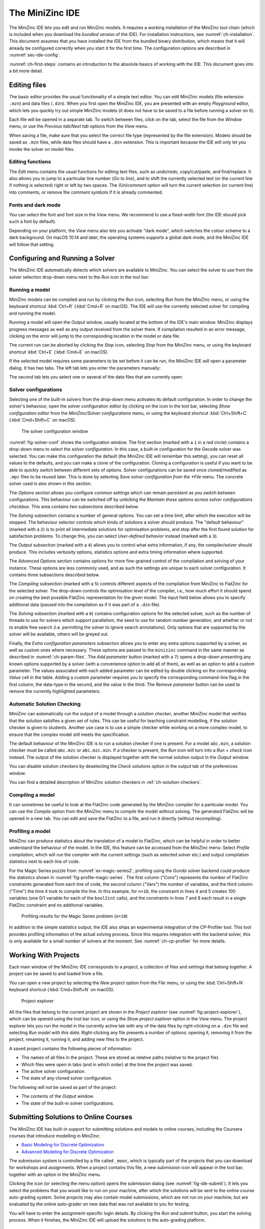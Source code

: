 .. _ch-ide:

The MiniZinc IDE
================

The MiniZinc IDE lets you edit and run MiniZinc models. It requires a working installation of the MiniZinc tool chain (which is included when you download the *bundled version* of the IDE). For installation instructions, see :numref:`ch-installation`. This document assumes that you have installed the IDE from the bundled binary distribution, which means that it will already be configured correctly when you start it for the first time. The configuration options are described in :numref:`sec-ide-config`.

:numref:`ch-first-steps` contains an introduction to the absolute basics of working with the IDE. This document goes into a bit more detail.

Editing files
-------------

The basic editor provides the usual functionality of a simple text editor. You can edit MiniZinc models (file extension ``.mzn``) and data files (``.dzn``). When you first open the MiniZinc IDE, you are presented with an empty *Playground* editor, which lets you quickly try out simple MiniZinc models (it does not have to be saved to a file before running a solver on it).

Each file will be opened in a separate tab. To switch between files, click on the tab, select the file from the *Window* menu, or use the *Previous tab*/*Next tab* options from the *View* menu.

When saving a file, make sure that you select the correct file type (represented by the file extension). Models should be saved as ``.mzn`` files, while data files should have a ``.dzn`` extension. This is important because the IDE will only let you invoke the solver on model files.

Editing functions
~~~~~~~~~~~~~~~~~

The *Edit* menu contains the usual functions for editing text files, such as undo/redo, copy/cut/paste, and find/replace. It also allows you to jump to a particular line number (*Go to line*), and to shift the currently selected text (or the current line if nothing is selected) right or left by two spaces. The *(Un)comment* option will turn the current selection (or current line) into comments, or remove the comment symbols if it is already commented.

Fonts and dark mode
~~~~~~~~~~~~~~~~~~~

You can select the font and font size in the *View* menu. We recommend to use a fixed-width font (the IDE should pick such a font by default).

Depending on your platform, the *View* menu also lets you activate "dark mode", which switches the colour scheme to a dark background. On macOS 10.14 and later, the operating systems supports a global dark mode, and the MiniZinc IDE will follow that setting.

Configuring and Running a Solver
--------------------------------

The MiniZinc IDE automatically detects which solvers are available to MiniZinc. You can select the solver to use from the solver selection drop-down menu next to the *Run* icon in the tool bar:

.. image:: figures/ide-run.jpg
    :width: 500px

Running a model
~~~~~~~~~~~~~~~

MiniZinc models can be compiled and run by clicking the *Run* icon, selecting *Run* from the *MiniZinc* menu, or using the keyboard shortcut :kbd:`Ctrl+R` (:kbd:`Cmd+R` on macOS). The IDE will use the currently selected solver for compiling and running the model.

Running a model will open the *Output* window, usually located at the bottom of the IDE's main window. MiniZinc displays progress messages as well as any output received from the solver there. If compilation resulted in an error message, clicking on the error will jump to the corresponding location in the model or data file.

The current run can be aborted by clicking the *Stop* icon, selecting *Stop* from the *MiniZinc* menu, or using the keyboard shortcut :kbd:`Ctrl+E` (:kbd:`Cmd+E` on macOS).

If the selected model requires some parameters to be set before it can be run, the MiniZinc IDE will open a parameter dialog. It has two tabs. The left tab lets you enter the parameters manually:

.. image:: figures/ide-data-enter.jpg
    :width: 300px

The second tab lets you select one or several of the data files that are currently open:

.. image:: figures/ide-data-file.jpg
    :width: 300px


.. _ide_solver_config:

Solver configurations
~~~~~~~~~~~~~~~~~~~~~

Selecting one of the built-in solvers from the drop-down menu activates its default configuration. In order to change the solver's behaviour, open the solver configuration editor by clicking on the icon in the tool bar, selecting *Show configuration editor* from the *MiniZinc*/*Solver configurations* menu, or using the keyboard shortcut :kbd:`Ctrl+Shift+C` (:kbd:`Cmd+Shift+C` on macOS).

.. _fig-solver-conf:

.. figure:: figures/solver-configuration.jpg
    :width: 400px
  
    The solver configuration window


:numref:`fig-solver-conf` shows the configuration window. The first section (marked with a ``1`` in a red circle) contains a drop-down menu to select the *solver configuration*. In this case, a built-in configuration for the Gecode solver was selected. You can make this configuration the default (the MiniZinc IDE will remember this setting), you can reset all values to the defaults, and you can make a clone of the configuration. Cloning a configuration is useful if you want to be able to quickly switch between different sets of options. Solver configurations can be saved once cloned/modified as ``.mpc`` files to be reused later. This is done by selecting *Save solver configuration from the *File* menu. The concrete solver used is also shown in this section.

The *Options* section allows you configure common settings which can remain persistent as you switch between configurations. This behaviour can be switched off by unticking the *Maintain these options across solver configurations checkbox*. This area contains two subsections described below.

The *Solving* subsection contains a number of general options. You can set a time limit, after which the execution will be stopped. The behaviour selector controls which kinds of solutions a solver should produce. The "default behaviour" (marked with a ``2``) is to print all intermediate solutions for optimisation problems, and stop after the first found solution for satisfaction problems. To change this, you can select *User-defined behavior* instead (marked with a ``3``).

The *Output* subsection (marked with a ``4``) allows you to control what extra information, if any, the compiler/solver should produce. This includes verbosity options, statistics options and extra timing information where supported.

The *Advanced Options* section contains options for more fine-grained control of the compilation and solving of your instance. These options are less commonly used, and as such the settings are unique to each solver configuration. It contains three subsections described below.

The *Compiling* subsection (marked with a ``5``) controls different aspects of the compilation from MiniZinc to FlatZinc for the selected solver. The drop-down controls the optimisation level of the compiler, i.e., how much effort it should spend on creating the best possible FlatZinc representation for the given model. The input field below allows you to specify additional data (passed into the compilation as if it was part of a ``.dzn`` file).

The *Solving* subsection (marked with a ``6``) contains configuration options for the selected solver, such as the number of threads to use for solvers which support parallelism, the seed to use for random number generation, and whether or not to enable free search (i.e. permitting the solver to ignore search annotations). Only options that are supported by the solver will be available, others will be greyed out.

Finally, the *Extra configuration parameters* subsection allows you to enter any extra options supported by a solver, as well as custom ones where necessary. These options are passed to the ``minizinc`` command in the same manner as described in :numref:`ch-param-files`. The *Add parameter* button (marked with a ``7``) opens a drop-down presenting any known options supported by a solver (with a convenience option to add all of them), as well as an option to add a custom parameter. The values associated with each added parameter can be edited by double clicking on the corresponding *Value* cell in the table. Adding a custom parameter requires you to  specify the corresponding command-line flag in the first column, the data-type in the second, and the value in the third. The *Remove parameter* button can be used to remove the currently highlighted parameters.

.. _ch-ide-solution-checking:

Automatic Solution Checking
~~~~~~~~~~~~~~~~~~~~~~~~~~~

MiniZinc can automatically run the output of a model through a *solution checker*, another MiniZinc model that verifies that the solution satisfies a given set of rules. This can be useful for teaching constraint modelling, if the solution checker is given to students. Another use case is to use a simple checker while working on a more complex model, to ensure that the complex model still meets the specification.

The default behaviour of the MiniZinc IDE is to run a solution checker if one is present. For a model ``abc.mzn``, a solution checker must be called ``abc.mzc`` or ``abc.mzc.mzn``. If a checker is present, the *Run* icon will turn into a *Run + check* icon instead. The output of the solution checker is displayed together with the normal solution output in the *Output* window.

You can disable solution checkers by deselecting the *Check solutions* option in the output tab of the preferences window.

You can find a detailed description of MiniZinc solution checkers in :ref:`ch-solution-checkers`.

Compiling a model
~~~~~~~~~~~~~~~~~

It can sometimes be useful to look at the FlatZinc code generated by the MiniZinc compiler for a particular model. You can use the *Compile* option from the *MiniZinc* menu to compile the model without solving. The generated FlatZinc will be opened in a new tab. You can edit and save the FlatZinc to a file, and run it directly (without recompiling).

Profiling a model
~~~~~~~~~~~~~~~~~

MiniZinc can produce statistics about the translation of a model to FlatZinc, which can be helpful in order to better understand the behaviour of the model. In the IDE, this feature can be accessed from the *MiniZinc* menu: Select *Profile compilation*, which will run the compiler with the current settings (such as selected solver etc.) and output compilation statistics next to each line of code.

For the Magic Series puzzle from :numref:`ex-magic-series2`, profiling using the Gurobi solver backend could produce the statistics shown in :numref:`fig-profile-magic-series`. The first column ("Cons") represents the number of FlatZinc constraints generated from each line of code, the second column ("Vars") the number of variables, and the third column ("Time") the time it took to compile the line. In this example, for ``n=10``, the constraint in lines 4 and 5 creates 100 variables (one 0/1 variable for each of the ``bool2int`` calls), and the constraints in lines 7 and 8 each result in a single FlatZinc constraint and no additional variables.

.. _fig-profile-magic-series:

.. figure:: figures/magic-series-profiling.jpg
    :width: 600px

    Profiling results for the Magic Series problem (``n=10``)

In addition to the simple statistics output, the IDE also ships an experimental integration of the CP-Profiler tool. This tool provides profiling information of the actual solving process. Since this requires integration with the backend solver, this is only available for a small number of solvers at the moment. See :numref:`ch-cp-profiler` for more details.

.. _ch-ide-projects:

Working With Projects
---------------------

Each main window of the MiniZinc IDE corresponds to a *project*, a collection of files and settings that belong together. A project can be saved to and loaded from a file.

You can open a new project by selecting the *New project* option from the *File* menu, or using the :kbd:`Ctrl+Shift+N` keyboard shortcut (:kbd:`Cmd+Shift+N` on macOS).

.. _fig-project-explorer:

.. figure:: figures/ide-project-explorer.jpg
    :width: 200px

    Project explorer

All the files that belong to the current project are shown in the *Project explorer* (see :numref:`fig-project-explorer`), which can be opened using the tool bar icon, or using the *Show project explorer* option in the *View* menu. The project explorer lets you run the model in the currently active tab with any of the data files by right-clicking on a ``.dzn`` file and selecting *Run model with this data*. Right-clicking any file presents a number of options: opening it, removing it from the project, renaming it, running it, and adding new files to the project.

A saved project contains the following pieces of information:

- The names of all files in the project. These are stored as relative paths (relative to the project file).
- Which files were open in tabs (and in which order) at the time the project was saved.
- The active solver configuration.
- The state of any cloned solver configuration.

The following will *not* be saved as part of the project:

- The contents of the *Output* window.
- The state of the built-in solver configurations.

Submitting Solutions to Online Courses
--------------------------------------

The MiniZinc IDE has built-in support for submitting solutions and models to online courses, including the Coursera courses that introduce modelling in MiniZinc:

- `Basic Modeling for Discrete Optimization <https://www.coursera.org/learn/basic-modeling>`__
- `Advanced Modeling for Discrete Optimization <https://www.coursera.org/learn/advanced-modeling>`__

The submission system is controlled by a file called ``_mooc``, which is typically part of the projects that you can download for workshops and assignments. When a project contains this file, a new submission icon will appear in the tool bar, together with an option in the *MiniZinc* menu.

Clicking the icon (or selecting the menu option) opens the submission dialog (see :numref:`fig-ide-submit`). It lets you select the problems that you would like to run on your machine, after which the solutions will be sent to the online course auto-grading system. Some projects may also contain model submissions, which are not run on your machine, but are evaluated by the online auto-grader on new data that was not available to you for testing.

You will have to enter the assignment-specific login details. By clicking the *Run and submit* button, you start the solving process. When it finishes, the MiniZinc IDE will upload the solutions to the auto-grading platform.

.. _fig-ide-submit:

.. figure:: figures/ide-submit-coursera.jpg
    :width: 500px
    
    Submitting to Coursera


.. _sec-ide-config:

Configuration Options
---------------------

The MiniZinc IDE can be configured through the *Preferences* dialog in the *MiniZinc* menu (on Windows and Linux) or the *MiniZincIDE* menu (on macOS), as shown in :numref:`fig-ide-preferences`.

There are four tabs which allow configuration of different aspects of the IDE:

- **MiniZinc**. Options for configuring compiler search paths. Shown in :numref:`fig-ide-preferences-minizinc`.
- **Solvers**. Options for built-in and user solvers. Shown in :numref:`fig-ide-preferences-gurobi`.
- **Editing**. Options for code editing and appearance. Shown in :numref:`fig-ide-preferences-editing`.
- **Output**. Options for solution output. Shown in :numref:`fig-ide-preferences-output`.

.. _fig-ide-preferences:

.. figure:: figures/ide-preferences.jpg
    :width: 500px
    
    The MiniZincIDE preferences window


Locating the MiniZinc installation
~~~~~~~~~~~~~~~~~~~~~~~~~~~~~~~~~~

The most important configuration option is the path to the ``minizinc`` executable. In the example in :numref:`fig-ide-preferences`, this field has been left empty, in which case ``minizinc`` is assumed to be on the standard search path (usually the ``PATH`` environment variable). Typically, in a bundled binary installation of MiniZinc, this field can therefore be left empty.

If you installed MiniZinc from sources, or want to switch between different versions of the compiler, you can add the path to the directory that contains the ``minizinc`` executable here. You can select a directory from a file dialog using the *Select* button, or enter it manually. Clicking the *Check* button will check that ``minizinc`` can in fact be run, and has the right version. The version of ``minizinc`` that was found is displayed below the path input field. :numref:`fig-ide-preferences-minizinc` below shows an example where MiniZinc is located at ``/home/me/minizinc-2.6.0/bin``.

You can have the MiniZinc IDE check once a day whether a new version of MiniZinc is available.

.. _sec-ide-add-solvers:

Adding Third-Party Solvers
~~~~~~~~~~~~~~~~~~~~~~~~~~

Solvers which distribute a **.msc** solver configuration file (see :numref:`sec-cmdline-conffiles`)
can be added to the MiniZinc IDE by adding the directory containing the solver configuration file to
the **Extra solver search paths** as shown in :numref:`fig-ide-preferences-minizinc`.

.. _fig-ide-preferences-minizinc:

.. figure:: figures/ide-preferences-minizinc.jpg
    :width: 500px
    
    Configuring MiniZinc search paths

The *Solvers* tab of the configuration dialog can be used to inspect the solvers that are
currently available to MiniZinc, and to add new solvers which don't have an existing solver
configuration file to the system.

Configuring existing solvers
++++++++++++++++++++++++++++

You can use the configuration dialog to set up defaults for the installed solvers. In the current version of the MiniZinc IDE, this is limited to configuring the CPLEX and Gurobi backends. The bundled binary version of MiniZinc comes with support for loading CPLEX and Gurobi as *plugins*, i.e., MiniZinc does not ship with the code for these solvers but can load them dynamically if they are installed.

For example, :numref:`fig-ide-preferences-gurobi` shows a potential configuration for Gurobi. On Windows, the library is called ``gurobiXX.dll`` (in the same directory as the ``gurobi`` executable), and on Linux and macOS is it ``libgurobiXX.so`` (in the ``lib`` directory of your Gurobi installation), where ``XX`` stands for the version number of Gurobi.

If you select the CPLEX solver, a similar option appears (``--cplex-dll``).
On Windows, the CPLEX library is called ``cplexXXXX.dll`` and typically found in same directory as the ``cplex`` executable. On Linux it is ``libcplexXXX.so``, and on macOS ``libcplexXXXX.jnilib``, where ``XXX`` and ``XXXX`` stand for the version number of CPLEX.

.. _fig-ide-preferences-gurobi:

.. figure:: figures/ide-preferences-gurobi.jpg
    :width: 500px
    
    Configuring the Gurobi DLL path

Adding new solvers
++++++++++++++++++

The example in :numref:`fig-ide-preferences-or-tools` shows a potential configuration for the or-tools solver, which was installed in ``/Users/me/or-tools``.

.. _fig-ide-preferences-or-tools:

.. figure:: figures/ide-preferences-or-tools.jpg
    :width: 500px
    
    Adding a new solver

Each solver needs to be given 

- a name;
- a unique identifier (usually in reverse domain name notation);
- a version string; and
- the executable that can run FlatZinc.

In addition, you can specify the location of a solver-specific MiniZinc library (see :numref:`ch-solver-specific-libraries` for details). If you leave this field empty, the MiniZinc standard library will be used. The path entered into this field should be an absolute path in the file system, without extra quoting, and without any command line arguments (such as ``-I``).

Most solvers will require compilation and output processing, since they only deal with FlatZinc files. For these solvers, the *Run with mzn2fzn and solns2out* option must be selected. For solvers that can deal with MiniZinc models natively, this option can be deselected.

Some solvers open an independent application with its own graphical user interface. One such example is the *Gecode (Gist)* solver that comes with the bundled version of the IDE. For these solvers, select the *Run solver detached from IDE* option, so that the IDE does not wait for solver output.

Finally, you can select which command line flags are supported by the solver. This controls which options will be available in the solver configuration window.

Solver configurations that are edited or created through the IDE are saved in a configuration file in a standard location. These solvers are therefore available the next time the IDE is started, as well as through the ``minizinc`` command line tool.

Editing options
~~~~~~~~~~~~~~~

.. _fig-ide-preferences-editing:

.. figure:: figures/ide-preferences-editing.jpg
    :width: 500px
    
The **Editing** tab contains options for the code editor, such as fonts, indentation, and theming.

Output options
~~~~~~~~~~~~~~

.. _fig-ide-preferences-output:

.. figure:: figures/ide-preferences-output.jpg
    :width: 500px

There are also a number of output-related options. The first tick box (*Check solutions*) enables checking as described in :numref:`ch-ide-solution-checking`. The second tick box enables you to clear the *Output* window automatically every time you run a model. The third *Compress solution output* option is useful for problems that produce a lot (read: thousands) of solutions, which can slow down and clutter the output window. The compression works by printing just the number of solutions rather than the solutions themselves. For example, the following model would produce 1000 solutions when run with *User-defined behavior* and solution limit disabled:

.. code-block:: minizinc

  var 1..1000: x;
  solve satisfy;

When running with compression set to 100, MiniZinc will output the first 100 solutions, and then a sequence of output like this:

.. code-block:: none

  ▶ [ 99 more solutions ]
  x = 200;
  ----------
  ▶ [ 199 more solutions ]
  x = 400;
  ----------
  ▶ [ 399 more solutions ]
  x = 800;
  ----------
  ▶ [ 199 more solutions ]
  x = 1000;
  ----------
  ==========
  
The number of solutions captured by one of the ``... more solutions`` lines is doubled each time, in order to keep the overall output low. The last solution produced by the solver will always be printed (since, in the case of optimisation problems, the last solution is the best one found). The hidden solutions can be shown by clicking the ▶ symbol, but this may take some time where a large number of solutions have been truncated.
